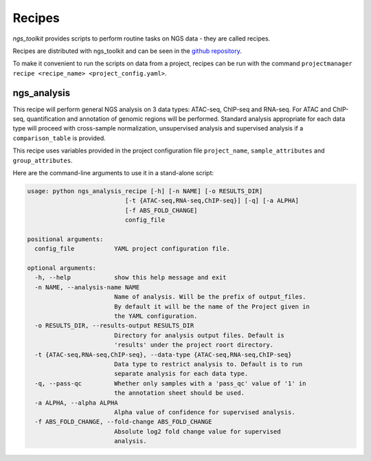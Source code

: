 Recipes
^^^^^^^^^^^^^^^^^^^^^^^^^^^^^^

`ngs_toolkit` provides scripts to perform routine tasks on NGS data - they are called recipes.

Recipes are distributed with ngs_toolkit and can be seen in the `github repository <https://github.com/afrendeiro/toolkit/tree/master/ngs_toolkit/recipes>`_.

To make it convenient to run the scripts on data from a project, recipes can be run with the command ``projectmanager recipe <recipe_name> <project_config.yaml>``.


ngs_analysis
=============================

This recipe will perform general NGS analysis on 3 data types: ATAC-seq, ChIP-seq and RNA-seq.
For ATAC and ChIP-seq, quantification and annotation of genomic regions will be performed.
Standard analysis appropriate for each data type will proceed with cross-sample normalization, unsupervised analysis and supervised analysis if a ``comparison_table`` is provided.

This recipe uses variables provided in the project configuration file ``project_name``, ``sample_attributes`` and ``group_attributes``.

Here are the command-line arguments to use it in a stand-alone script:

.. code-block:: bash

	usage: python ngs_analysis_recipe [-h] [-n NAME] [-o RESULTS_DIR]
	                           [-t {ATAC-seq,RNA-seq,ChIP-seq}] [-q] [-a ALPHA]
	                           [-f ABS_FOLD_CHANGE]
	                           config_file

	positional arguments:
	  config_file           YAML project configuration file.

	optional arguments:
	  -h, --help            show this help message and exit
	  -n NAME, --analysis-name NAME
	                        Name of analysis. Will be the prefix of output_files.
	                        By default it will be the name of the Project given in
	                        the YAML configuration.
	  -o RESULTS_DIR, --results-output RESULTS_DIR
	                        Directory for analysis output files. Default is
	                        'results' under the project roort directory.
	  -t {ATAC-seq,RNA-seq,ChIP-seq}, --data-type {ATAC-seq,RNA-seq,ChIP-seq}
	                        Data type to restrict analysis to. Default is to run
	                        separate analysis for each data type.
	  -q, --pass-qc         Whether only samples with a 'pass_qc' value of '1' in
	                        the annotation sheet should be used.
	  -a ALPHA, --alpha ALPHA
	                        Alpha value of confidence for supervised analysis.
	  -f ABS_FOLD_CHANGE, --fold-change ABS_FOLD_CHANGE
	                        Absolute log2 fold change value for supervised
	                        analysis.

